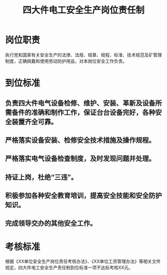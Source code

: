 :PROPERTIES:
:ID:       12dacdb8-2938-4a36-90a2-6a1073090dc7
:END:
#+title: 四大件电工安全生产岗位责任制
* 岗位职责
执行党和国家有关安全生产的法律、法规、规章、规程、标准、技术规范及矿管理制度，正确佩戴和使用劳动防护用品，对本岗位安全工作负责。
* 到位标准
** 负责四大件电气设备检修、维护、安装、革新及设备所需备件的准确和制作工作，保证台台设备完好，各种安全装置齐全可靠。
** 严格落实设备安装、检修安全技术措施及操作规程。
** 严格落实电气设备检查制度，及时发现问题并处理。
** 持证上岗，杜绝“三违”。
** 积极参加各种安全教育培训，提高安全技能和安全防护知识。
** 完成领导交办的其他安全工作。
* 考核标准
根据《XX单位安全生产岗位责任考核办法》、《XX单位工资管理办法》等相关文件规定，四大件电工安全生产责任制到位标准一项不达标考核XX元。
